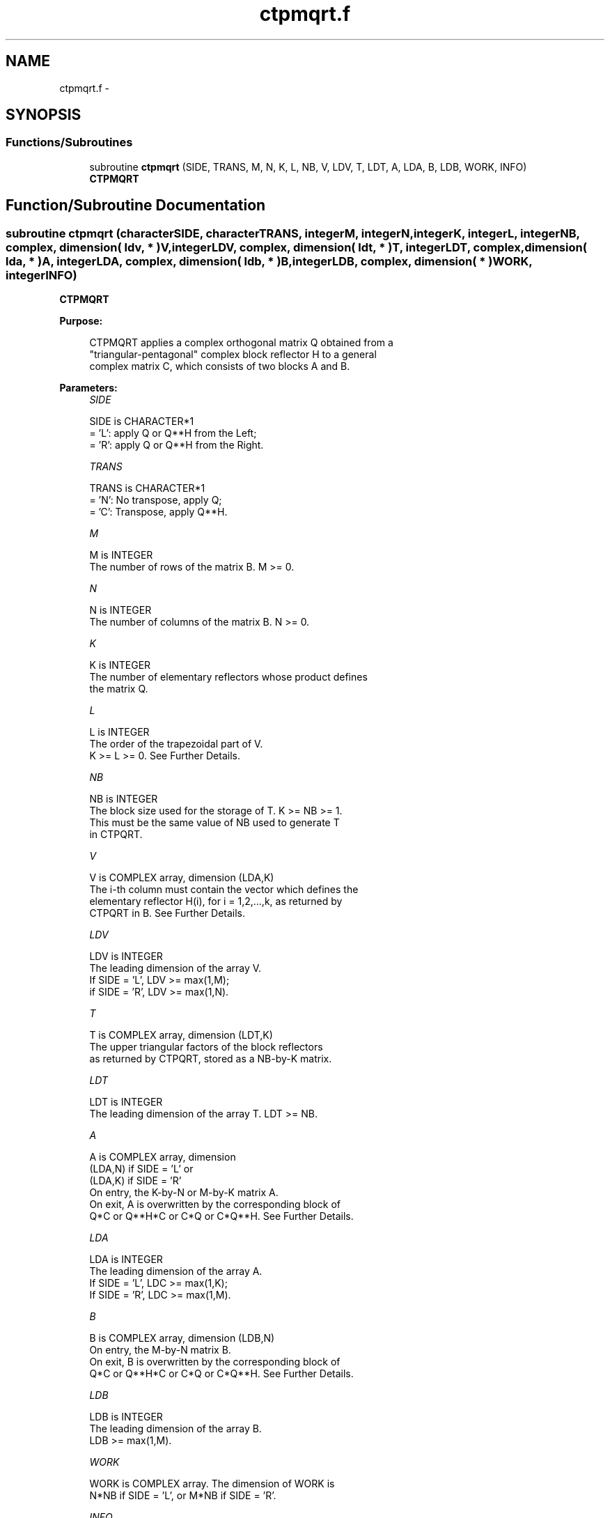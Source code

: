 .TH "ctpmqrt.f" 3 "Sat Nov 16 2013" "Version 3.4.2" "LAPACK" \" -*- nroff -*-
.ad l
.nh
.SH NAME
ctpmqrt.f \- 
.SH SYNOPSIS
.br
.PP
.SS "Functions/Subroutines"

.in +1c
.ti -1c
.RI "subroutine \fBctpmqrt\fP (SIDE, TRANS, M, N, K, L, NB, V, LDV, T, LDT, A, LDA, B, LDB, WORK, INFO)"
.br
.RI "\fI\fBCTPMQRT\fP \fP"
.in -1c
.SH "Function/Subroutine Documentation"
.PP 
.SS "subroutine ctpmqrt (characterSIDE, characterTRANS, integerM, integerN, integerK, integerL, integerNB, complex, dimension( ldv, * )V, integerLDV, complex, dimension( ldt, * )T, integerLDT, complex, dimension( lda, * )A, integerLDA, complex, dimension( ldb, * )B, integerLDB, complex, dimension( * )WORK, integerINFO)"

.PP
\fBCTPMQRT\fP  
.PP
\fBPurpose: \fP
.RS 4

.PP
.nf
 CTPMQRT applies a complex orthogonal matrix Q obtained from a 
 "triangular-pentagonal" complex block reflector H to a general
 complex matrix C, which consists of two blocks A and B.
.fi
.PP
 
.RE
.PP
\fBParameters:\fP
.RS 4
\fISIDE\fP 
.PP
.nf
          SIDE is CHARACTER*1
          = 'L': apply Q or Q**H from the Left;
          = 'R': apply Q or Q**H from the Right.
.fi
.PP
.br
\fITRANS\fP 
.PP
.nf
          TRANS is CHARACTER*1
          = 'N':  No transpose, apply Q;
          = 'C':  Transpose, apply Q**H.
.fi
.PP
.br
\fIM\fP 
.PP
.nf
          M is INTEGER
          The number of rows of the matrix B. M >= 0.
.fi
.PP
.br
\fIN\fP 
.PP
.nf
          N is INTEGER
          The number of columns of the matrix B. N >= 0.
.fi
.PP
.br
\fIK\fP 
.PP
.nf
          K is INTEGER
          The number of elementary reflectors whose product defines
          the matrix Q.
.fi
.PP
.br
\fIL\fP 
.PP
.nf
          L is INTEGER
          The order of the trapezoidal part of V.  
          K >= L >= 0.  See Further Details.
.fi
.PP
.br
\fINB\fP 
.PP
.nf
          NB is INTEGER
          The block size used for the storage of T.  K >= NB >= 1.
          This must be the same value of NB used to generate T
          in CTPQRT.
.fi
.PP
.br
\fIV\fP 
.PP
.nf
          V is COMPLEX array, dimension (LDA,K)
          The i-th column must contain the vector which defines the
          elementary reflector H(i), for i = 1,2,...,k, as returned by
          CTPQRT in B.  See Further Details.
.fi
.PP
.br
\fILDV\fP 
.PP
.nf
          LDV is INTEGER
          The leading dimension of the array V.
          If SIDE = 'L', LDV >= max(1,M);
          if SIDE = 'R', LDV >= max(1,N).
.fi
.PP
.br
\fIT\fP 
.PP
.nf
          T is COMPLEX array, dimension (LDT,K)
          The upper triangular factors of the block reflectors
          as returned by CTPQRT, stored as a NB-by-K matrix.
.fi
.PP
.br
\fILDT\fP 
.PP
.nf
          LDT is INTEGER
          The leading dimension of the array T.  LDT >= NB.
.fi
.PP
.br
\fIA\fP 
.PP
.nf
          A is COMPLEX array, dimension
          (LDA,N) if SIDE = 'L' or 
          (LDA,K) if SIDE = 'R'
          On entry, the K-by-N or M-by-K matrix A.
          On exit, A is overwritten by the corresponding block of 
          Q*C or Q**H*C or C*Q or C*Q**H.  See Further Details.
.fi
.PP
.br
\fILDA\fP 
.PP
.nf
          LDA is INTEGER
          The leading dimension of the array A. 
          If SIDE = 'L', LDC >= max(1,K);
          If SIDE = 'R', LDC >= max(1,M). 
.fi
.PP
.br
\fIB\fP 
.PP
.nf
          B is COMPLEX array, dimension (LDB,N)
          On entry, the M-by-N matrix B.
          On exit, B is overwritten by the corresponding block of
          Q*C or Q**H*C or C*Q or C*Q**H.  See Further Details.
.fi
.PP
.br
\fILDB\fP 
.PP
.nf
          LDB is INTEGER
          The leading dimension of the array B. 
          LDB >= max(1,M).
.fi
.PP
.br
\fIWORK\fP 
.PP
.nf
          WORK is COMPLEX array. The dimension of WORK is
           N*NB if SIDE = 'L', or  M*NB if SIDE = 'R'.
.fi
.PP
.br
\fIINFO\fP 
.PP
.nf
          INFO is INTEGER
          = 0:  successful exit
          < 0:  if INFO = -i, the i-th argument had an illegal value
.fi
.PP
 
.RE
.PP
\fBAuthor:\fP
.RS 4
Univ\&. of Tennessee 
.PP
Univ\&. of California Berkeley 
.PP
Univ\&. of Colorado Denver 
.PP
NAG Ltd\&. 
.RE
.PP
\fBDate:\fP
.RS 4
November 2013 
.RE
.PP
\fBFurther Details: \fP
.RS 4

.PP
.nf
  The columns of the pentagonal matrix V contain the elementary reflectors
  H(1), H(2), ..., H(K); V is composed of a rectangular block V1 and a 
  trapezoidal block V2:

        V = [V1]
            [V2].

  The size of the trapezoidal block V2 is determined by the parameter L, 
  where 0 <= L <= K; V2 is upper trapezoidal, consisting of the first L
  rows of a K-by-K upper triangular matrix.  If L=K, V2 is upper triangular;
  if L=0, there is no trapezoidal block, hence V = V1 is rectangular.

  If SIDE = 'L':  C = [A]  where A is K-by-N,  B is M-by-N and V is M-by-K. 
                      [B]   
  
  If SIDE = 'R':  C = [A B]  where A is M-by-K, B is M-by-N and V is N-by-K.

  The complex orthogonal matrix Q is formed from V and T.

  If TRANS='N' and SIDE='L', C is on exit replaced with Q * C.

  If TRANS='C' and SIDE='L', C is on exit replaced with Q**H * C.

  If TRANS='N' and SIDE='R', C is on exit replaced with C * Q.

  If TRANS='C' and SIDE='R', C is on exit replaced with C * Q**H.
.fi
.PP
 
.RE
.PP

.PP
Definition at line 216 of file ctpmqrt\&.f\&.
.SH "Author"
.PP 
Generated automatically by Doxygen for LAPACK from the source code\&.
